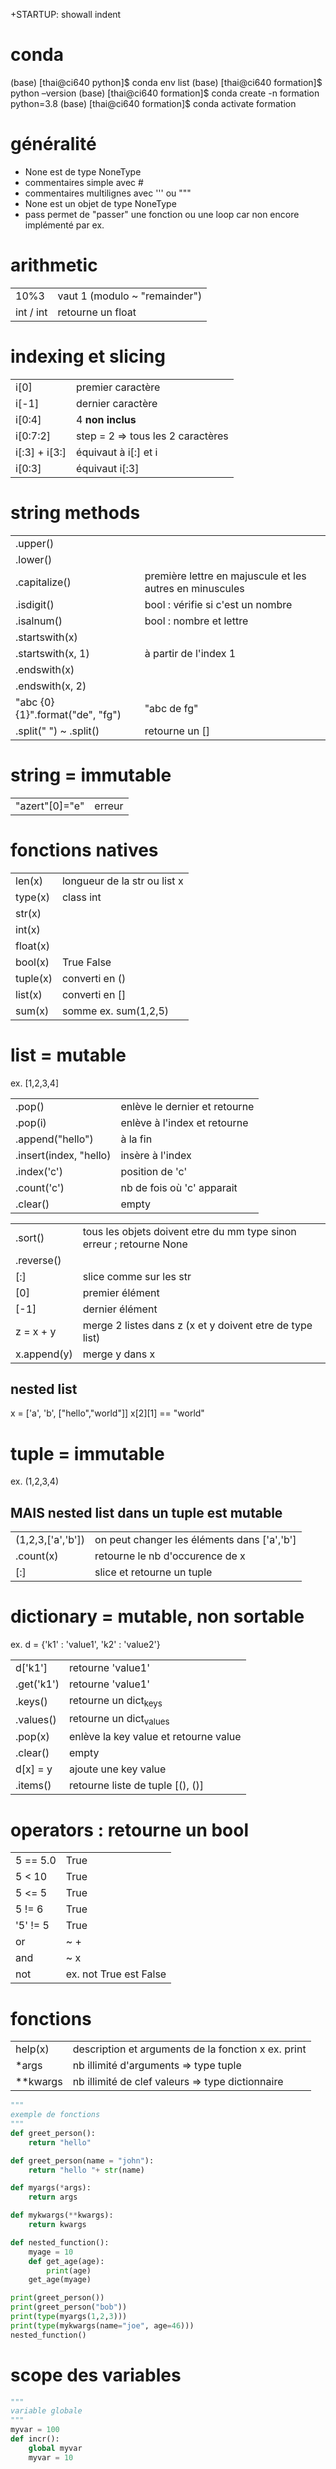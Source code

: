 +STARTUP: showall indent
#+OPTIONS: toc:nil num:nil
#+LaTeX_CLASS: article
#+LaTeX_CLASS_OPTIONS: [8pt,a4paper]

* conda

(base) [thai@ci640 python]$ conda env list
(base) [thai@ci640 formation]$ python --version
(base) [thai@ci640 formation]$ conda create -n formation python=3.8
(base) [thai@ci640 formation]$ conda activate formation

* généralité
- None est de type NoneType
- commentaires simple avec #
- commentaires multilignes avec ''' ou """
- None est un objet de type NoneType
- pass permet de "passer" une fonction ou une loop car non encore implémenté par ex.

* arithmetic
|      10%3 | vaut 1 (modulo ~ "remainder") |
| int / int | retourne un float        |


* indexing et slicing
| i[0]          | premier caractère                 |
| i[-1]         | dernier caractère                 |
| i[0:4]        | 4 *non inclus*                    |
| i[0:7:2]      | step = 2 => tous les 2 caractères |
| i[:3] + i[3:] | équivaut à  i[:] et  i            |
| i[0:3]        | équivaut i[:3]                    |

* string methods 
| .upper()                         |                                                          |
| .lower()                         |                                                          |
| .capitalize()                    | première lettre en majuscule et les autres en minuscules |
| .isdigit()                       | bool : vérifie si c'est un nombre                        |
| .isalnum()                       | bool : nombre et lettre                                  |
| .startswith(x)                   |                                                          |
| .startswith(x, 1)                | à partir de l'index 1                                    |
| .endswith(x)                     |                                                          |
| .endswith(x, 2)                  |                                                          |
| "abc {0} {1}".format("de", "fg") | "abc de fg"                                              |
| .split(" ") ~ .split()           | retourne un []                                           |


* string = immutable
# TypeError: 'str' object does not support item assignment
# solution => créer une autre string

| "azert"[0]="e" | erreur |

* fonctions natives
| len(x)   | longueur de la str ou list x |
| type(x)  | class int                    |
| str(x)   |                              |
| int(x)   |                              |
| float(x) |                              |
| bool(x)  | True False                   |
| tuple(x) | converti en ()               |
| list(x)  | converti en []               |
| sum(x)   | somme ex. sum(1,2,5)         |


* list = mutable
ex. [1,2,3,4]

| .pop()                 | enlève le dernier et retourne |
| .pop(i)                | enlève à l'index et retourne  |
| .append("hello")       | à la fin                      |
| .insert(index, "hello) | insère à l'index              |
| .index('c')            | position de 'c'               |
| .count('c')            | nb de fois où 'c' apparait    |
| .clear()               | empty                         |


# TypeError: '<' not supported between instances of 'int' and 'str'
| .sort()     | tous les objets doivent etre du mm type sinon erreur ; retourne None |
| .reverse()  |                                                                      |
| [:]         | slice comme sur les str                                              |
| [0]         | premier élément                                                      |
| [-1]        | dernier élément                                                      |
| z = x + y   | merge 2 listes dans z (x et y doivent etre de type list)             |
| x.append(y) | merge y dans x                                                       |


** nested list
x = ['a', 'b', ["hello","world"]]
x[2][1] == "world"


* tuple = immutable
# TypeError: 'tuple' object does not support item assignment
ex. (1,2,3,4)

** MAIS nested list dans un tuple est mutable
| (1,2,3,['a','b']) | on peut changer les éléments dans ['a','b'] |
| .count(x)         | retourne le nb d'occurence de x             |
| [:]               | slice et retourne un tuple                  |


* dictionary = mutable, non sortable
ex. d = {'k1' : 'value1', 'k2' : 'value2'}

| d['k1']    | retourne 'value1'                     |
| .get('k1') | retourne 'value1'                     |
| .keys()    | retourne un dict_keys                 |
| .values()  | retourne un dict_values               |
| .pop(x)    | enlève la key value et retourne value |
| .clear()   | empty                                 |
| d[x] = y   | ajoute une key value                  |
| .items()   | retourne liste de tuple [(), ()]      |



* operators : retourne un bool
| 5 == 5.0 | True                   |
| 5 <  10  | True                   |
| 5 <= 5   | True                   |
| 5 != 6   | True                   |
| '5' != 5 | True                   |
| or       | ~ +                    |
| and      | ~ x                    |
| not      | ex. not True est False |


* fonctions
| help(x)  | description et arguments de la fonction x ex. print |
| *args    | nb illimité d'arguments  => type tuple              |
| **kwargs | nb illimité de clef valeurs => type dictionnaire    |



# l'ordre a une importance : il faut définir la fonction avant de l'appeler
# on peut mettre une valeur par défaut dans les arguments
# on peut imbriquer des fonctions (def sous un def)

#+begin_src python :session :results output
  """
  exemple de fonctions
  """
  def greet_person():
      return "hello"

  def greet_person(name = "john"):
      return "hello "+ str(name)

  def myargs(*args):
      return args

  def mykwargs(**kwargs):
      return kwargs

  def nested_function():
      myage = 10
      def get_age(age):
          print(age)
      get_age(myage)

  print(greet_person())
  print(greet_person("bob"))
  print(type(myargs(1,2,3)))
  print(type(mykwargs(name="joe", age=46)))
  nested_function()
#+end_src

#+RESULTS:
: hello john
: hello bob
: <class 'tuple'>
: <class 'dict'>
: 10


* scope des variables
# dans une fonction les variables ont une portée locale
# pour utiliser une variable globale => rappeler la variable "global"

#+begin_src python :session :results output
  """
  variable globale
  """
  myvar = 100
  def incr():
      global myvar
      myvar = 10

  print(myvar)
  incr()
  print(myvar)
#+end_src

#+RESULTS:
: 100
: 10


* control flow
|--------------------+-----------------|
| pass               | ~ ne fait rien  |
|--------------------+-----------------|
| if ():             |                 |
| elif ():           |                 |
| else:              |                 |
|--------------------+-----------------|
| for i in () [] "": |                 |
| break              | ~ exit          |
| continue           | ~ skip          |
|--------------------+-----------------|
| while ():          |                 |
| else:              | exec en dernier |
|                    |                 |


#+begin_src python :session :results output
  """
  conditions
  """
  animal = "bird"
  if animal == "cow":
      print("eats grass")
  elif animal == "bird":
      print("eats seeds")
  else:
      print("we don't know what the animal eats")

  for i in "not yet implemeted":
      pass

  x = 0
  while x<10:
      print(x, end="")
      x += 1
  else:
      print("!")
#+end_src

#+RESULTS:
: eats seeds
: 0123456789!


* boucler sur un dictionnaire ou list
|-----------------------------+------------------------------------------------------|
| for i in {}:                | (équivalent) i est la key                            |
| for i in {}.keys():         |                                                      |
|-----------------------------+------------------------------------------------------|
| for i in {}.values():       | i est la value                                       |
|-----------------------------+------------------------------------------------------|
| for (i,j) in [(a,b),(c,d)]: | boucler sur une liste de tuple via unpacking         |
| for (i,j) in {}.items():    | transforme le dictionnaire avec {}.items =>  [(),()] |
|                             |                                                      |


#+begin_src python :session :results output
  """
  unpacking
  """
  
  employees_dict = {'tom':20, 'joe': 25}
  employees_list = [('carl',21), ('max',26)]

  for (name, age) in employees_dict.items():
    print(str(name) + "->" + str(age))

  for (name, age) in employees_list:
    print(str(name) + "->" + str(age))

#+end_src

#+RESULTS:
: tom->20
: joe->25
: carl->21
: max->26

  
